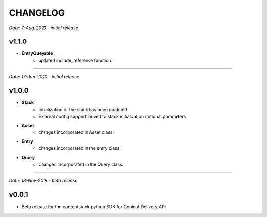 =========
CHANGELOG
=========

*Date: 7-Aug-2020 - initial release*

**v1.1.0**
============
- **EntryQueyable**
    - updated include_reference function.

-----------------------------

*Date: 17-Jun-2020 - initial release*

**v1.0.0**
============

- **Stack**
    - Initialization of the stack has been modified
    - External config support moved to stack initialization optional parameters

- **Asset**
    - changes incorporated in Asset class.

- **Entry**
    - changes incorporated in the entry class.

- **Query**
    - Changes incorporated in the Query class.


-----------------------------

*Date: 18-Nov-2019 - beta release*

**v0.0.1**
============
- Beta release for the contentstack-python SDK for Content Delivery API
